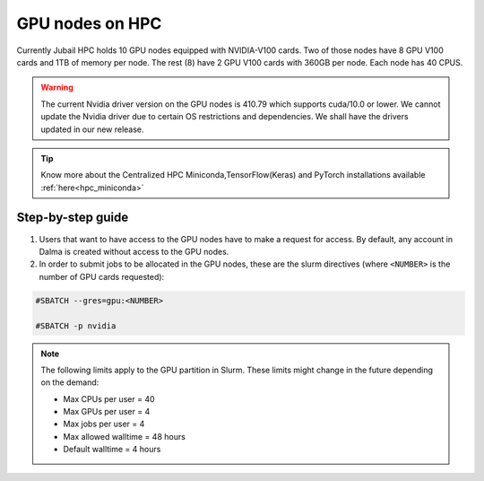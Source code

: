 GPU nodes on HPC
==================

Currently Jubail HPC holds 10 GPU nodes equipped with NVIDIA-V100 cards. Two of those nodes have 8 GPU V100 cards and 1TB of memory per node. The rest (8) have 2 GPU V100 cards with 360GB per node. Each node has 40 CPUS. 

.. Warning::
    The current Nvidia driver version on the GPU nodes is 410.79 which supports cuda/10.0 or lower. We cannot update the Nvidia driver due to certain OS restrictions and dependencies. We shall have the drivers updated in our new release.

.. tip::
    Know more about the Centralized HPC Miniconda,TensorFlow(Keras) and PyTorch installations available :ref:`here<hpc_miniconda>`

Step-by-step guide
-------------------

1. Users that want to have access to the GPU nodes have to make a request for access. By default, any account in Dalma is created without access to the GPU nodes.

2. In order to submit jobs to be allocated in the GPU nodes, these are the slurm directives (where ``<NUMBER>`` is the number of GPU cards requested):

.. code-block:: bash

    #SBATCH --gres=gpu:<NUMBER>

    #SBATCH -p nvidia

.. Note::        
    The following limits apply to the GPU partition in Slurm. These limits might change in the future depending on the demand:

    - Max CPUs per user = 40
    - Max GPUs per user = 4
    - Max jobs per user = 4
    - Max allowed walltime = 48 hours
    - Default walltime = 4 hours